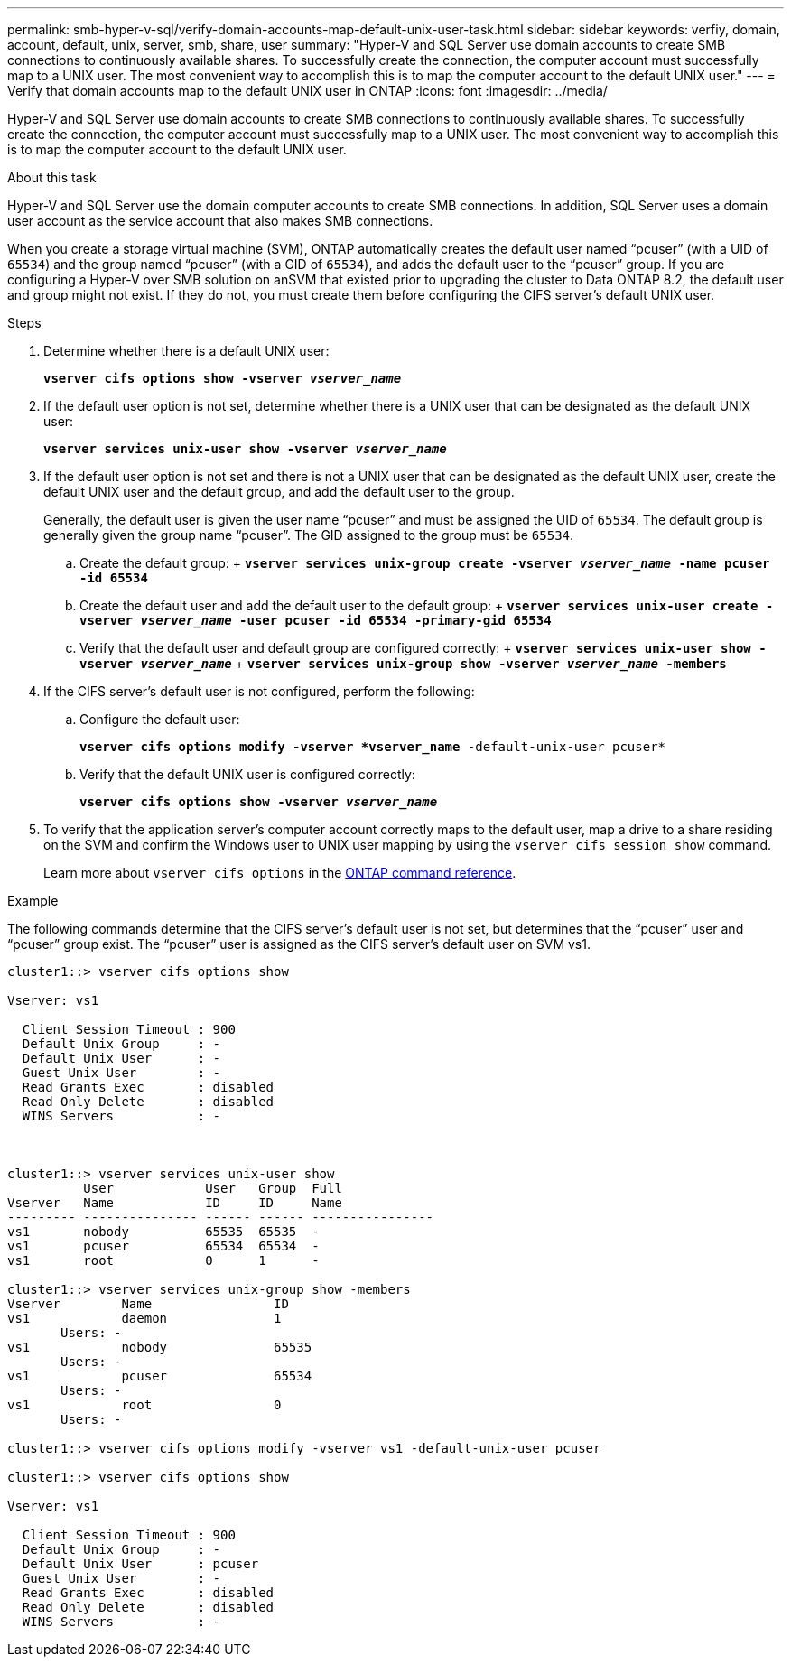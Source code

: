 ---
permalink: smb-hyper-v-sql/verify-domain-accounts-map-default-unix-user-task.html
sidebar: sidebar
keywords: verfiy, domain, account, default, unix, server, smb, share, user
summary: "Hyper-V and SQL Server use domain accounts to create SMB connections to continuously available shares. To successfully create the connection, the computer account must successfully map to a UNIX user. The most convenient way to accomplish this is to map the computer account to the default UNIX user."
---
= Verify that domain accounts map to the default UNIX user in ONTAP
:icons: font
:imagesdir: ../media/

[.lead]
Hyper-V and SQL Server use domain accounts to create SMB connections to continuously available shares. To successfully create the connection, the computer account must successfully map to a UNIX user. The most convenient way to accomplish this is to map the computer account to the default UNIX user.

.About this task

Hyper-V and SQL Server use the domain computer accounts to create SMB connections. In addition, SQL Server uses a domain user account as the service account that also makes SMB connections.

When you create a storage virtual machine (SVM), ONTAP automatically creates the default user named "`pcuser`" (with a UID of `65534`) and the group named "`pcuser`" (with a GID of `65534`), and adds the default user to the "`pcuser`" group. If you are configuring a Hyper-V over SMB solution on anSVM that existed prior to upgrading the cluster to Data ONTAP 8.2, the default user and group might not exist. If they do not, you must create them before configuring the CIFS server's default UNIX user.

.Steps

. Determine whether there is a default UNIX user:
+
`*vserver cifs options show -vserver _vserver_name_*`
. If the default user option is not set, determine whether there is a UNIX user that can be designated as the default UNIX user:
+
`*vserver services unix-user show -vserver _vserver_name_*`
. If the default user option is not set and there is not a UNIX user that can be designated as the default UNIX user, create the default UNIX user and the default group, and add the default user to the group.
+
Generally, the default user is given the user name "`pcuser`" and must be assigned the UID of `65534`. The default group is generally given the group name "`pcuser`". The GID assigned to the group must be `65534`.

 .. Create the default group:
 +
 `*vserver services unix-group create -vserver _vserver_name_ -name pcuser -id 65534*`
 .. Create the default user and add the default user to the default group:
 +
 `*vserver services unix-user create -vserver _vserver_name_ -user pcuser -id 65534 -primary-gid 65534*`
 .. Verify that the default user and default group are configured correctly:
 +
 `*vserver services unix-user show -vserver _vserver_name_*`
 +
 `*vserver services unix-group show -vserver _vserver_name_ -members*`

. If the CIFS server's default user is not configured, perform the following:
 .. Configure the default user:
+
`*vserver cifs options modify -vserver *vserver_name* -default-unix-user pcuser*`
 .. Verify that the default UNIX user is configured correctly:
+
`*vserver cifs options show -vserver _vserver_name_*`
. To verify that the application server's computer account correctly maps to the default user, map a drive to a share residing on the SVM and confirm the Windows user to UNIX user mapping by using the `vserver cifs session show` command.
+
Learn more about `vserver cifs options` in the link:https://docs.netapp.com/us-en/ontap-cli/search.html?q=vserver+cifs+options[ONTAP command reference^].

.Example

The following commands determine that the CIFS server's default user is not set, but determines that the "`pcuser`" user and "`pcuser`" group exist. The "`pcuser`" user is assigned as the CIFS server's default user on SVM vs1.

----
cluster1::> vserver cifs options show

Vserver: vs1

  Client Session Timeout : 900
  Default Unix Group     : -
  Default Unix User      : -
  Guest Unix User        : -
  Read Grants Exec       : disabled
  Read Only Delete       : disabled
  WINS Servers           : -



cluster1::> vserver services unix-user show
          User            User   Group  Full
Vserver   Name            ID     ID     Name
--------- --------------- ------ ------ ----------------
vs1       nobody          65535  65535  -
vs1       pcuser          65534  65534  -
vs1       root            0      1      -

cluster1::> vserver services unix-group show -members
Vserver        Name                ID
vs1            daemon              1
       Users: -
vs1            nobody              65535
       Users: -
vs1            pcuser              65534
       Users: -
vs1            root                0
       Users: -

cluster1::> vserver cifs options modify -vserver vs1 -default-unix-user pcuser

cluster1::> vserver cifs options show

Vserver: vs1

  Client Session Timeout : 900
  Default Unix Group     : -
  Default Unix User      : pcuser
  Guest Unix User        : -
  Read Grants Exec       : disabled
  Read Only Delete       : disabled
  WINS Servers           : -
----


// 2025 Jan 17, ONTAPDOC-2569